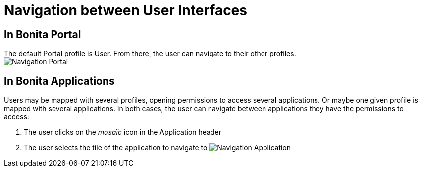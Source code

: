 = Navigation between User Interfaces
:description: == In Bonita Portal

== In Bonita Portal

The default Portal profile is User. From there, the user can navigate to their other profiles. +
image:images/UI2021.1/navigation-portal.png[Navigation Portal]

== In Bonita Applications

Users may be mapped with several profiles, opening permissions to access several applications.
Or maybe one given profile is mapped with several applications.
In both cases, the user can navigate between applications they have the permissions to access:

. The user clicks on the _mosaïc_ icon in the Application header
. The user selects the tile of the application to navigate to
image:images/UI2021.1/navigation-application.png[Navigation Application]
